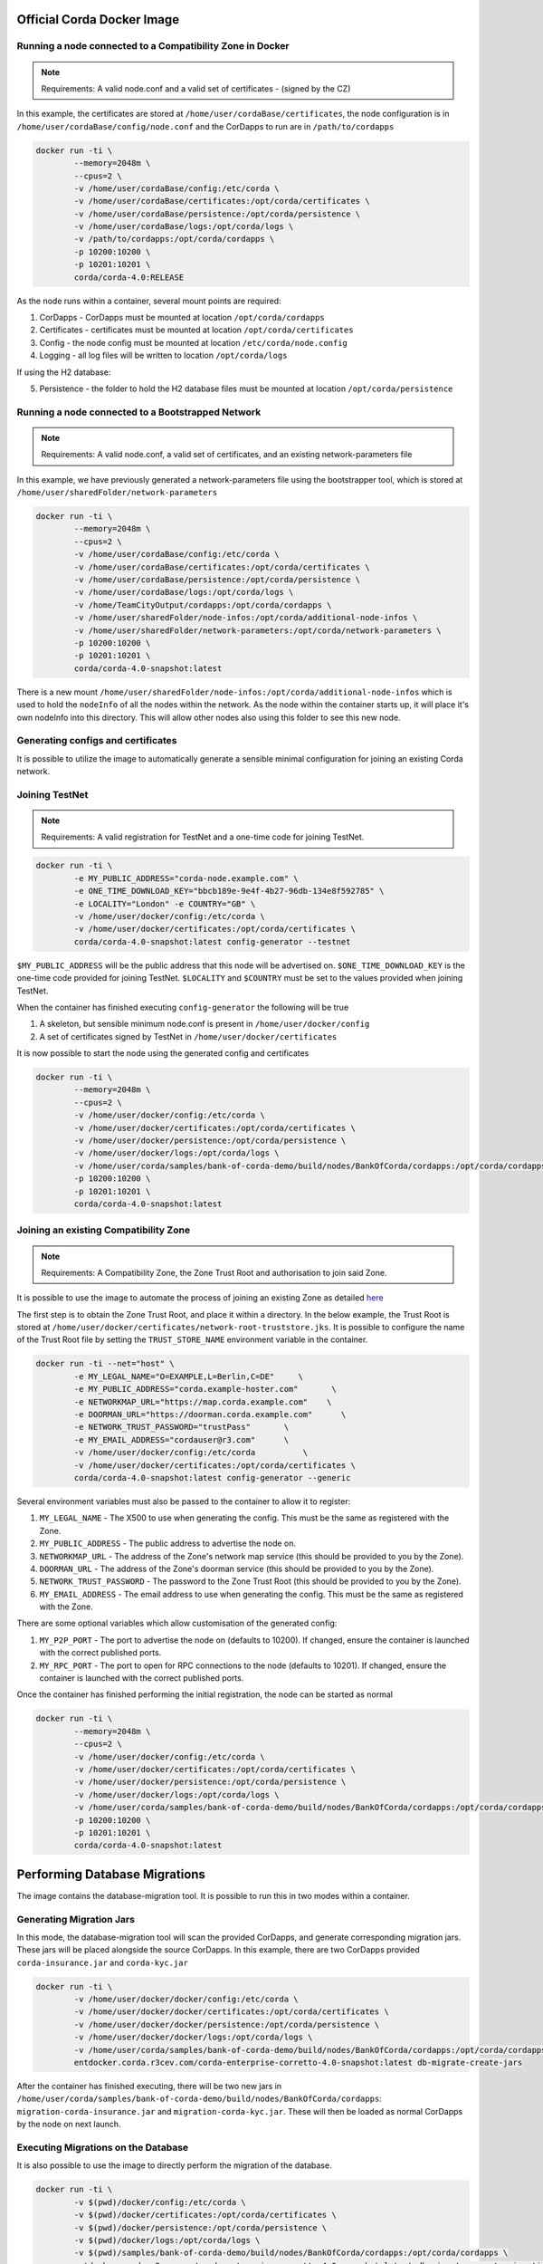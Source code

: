 Official Corda Docker Image
===========================

Running a node connected to a Compatibility Zone in Docker
----------------------------------------------------------

.. note:: Requirements: A valid node.conf and a valid set of certificates - (signed by the CZ)

In this example, the certificates are stored at ``/home/user/cordaBase/certificates``, the node configuration is in ``/home/user/cordaBase/config/node.conf`` and the CorDapps to run are in ``/path/to/cordapps``

.. code-block:: shell

    docker run -ti \
            --memory=2048m \
            --cpus=2 \
            -v /home/user/cordaBase/config:/etc/corda \
            -v /home/user/cordaBase/certificates:/opt/corda/certificates \
            -v /home/user/cordaBase/persistence:/opt/corda/persistence \
            -v /home/user/cordaBase/logs:/opt/corda/logs \
            -v /path/to/cordapps:/opt/corda/cordapps \
            -p 10200:10200 \
            -p 10201:10201 \
            corda/corda-4.0:RELEASE

As the node runs within a container, several mount points are required:

1. CorDapps - CorDapps must be mounted at location ``/opt/corda/cordapps``
2. Certificates - certificates must be mounted at location ``/opt/corda/certificates``
3. Config - the node config must be mounted at location ``/etc/corda/node.config``
4. Logging - all log files will be written to location ``/opt/corda/logs``

If using the H2 database:

5. Persistence - the folder to hold the H2 database files must be mounted at location ``/opt/corda/persistence``

Running a node connected to a Bootstrapped Network
--------------------------------------------------

.. note:: Requirements: A valid node.conf, a valid set of certificates, and an existing network-parameters file

In this example, we have previously generated a network-parameters file using the bootstrapper tool, which is stored at ``/home/user/sharedFolder/network-parameters``


.. code-block:: shell

    docker run -ti \
            --memory=2048m \
            --cpus=2 \
            -v /home/user/cordaBase/config:/etc/corda \
            -v /home/user/cordaBase/certificates:/opt/corda/certificates \
            -v /home/user/cordaBase/persistence:/opt/corda/persistence \
            -v /home/user/cordaBase/logs:/opt/corda/logs \
            -v /home/TeamCityOutput/cordapps:/opt/corda/cordapps \
            -v /home/user/sharedFolder/node-infos:/opt/corda/additional-node-infos \
            -v /home/user/sharedFolder/network-parameters:/opt/corda/network-parameters \
            -p 10200:10200 \
            -p 10201:10201 \
            corda/corda-4.0-snapshot:latest

There is a new mount ``/home/user/sharedFolder/node-infos:/opt/corda/additional-node-infos`` which is used to hold the ``nodeInfo`` of all the nodes within the network.
As the node within the container starts up, it will place it's own nodeInfo into this directory. This will allow other nodes also using this folder to see this new node.


Generating configs and certificates
-----------------------------------

It is possible to utilize the image to automatically generate a sensible minimal configuration for joining an existing Corda network.

Joining TestNet
---------------

.. note:: Requirements: A valid registration for TestNet and a one-time code for joining TestNet.

.. code-block:: shell

    docker run -ti \
            -e MY_PUBLIC_ADDRESS="corda-node.example.com" \
            -e ONE_TIME_DOWNLOAD_KEY="bbcb189e-9e4f-4b27-96db-134e8f592785" \
            -e LOCALITY="London" -e COUNTRY="GB" \
            -v /home/user/docker/config:/etc/corda \
            -v /home/user/docker/certificates:/opt/corda/certificates \
            corda/corda-4.0-snapshot:latest config-generator --testnet

``$MY_PUBLIC_ADDRESS`` will be the public address that this node will be advertised on.
``$ONE_TIME_DOWNLOAD_KEY`` is the one-time code provided for joining TestNet.
``$LOCALITY`` and ``$COUNTRY`` must be set to the values provided when joining TestNet.

When the container has finished executing ``config-generator`` the following will be true

1. A skeleton, but sensible minimum node.conf is present in ``/home/user/docker/config``
2. A set of certificates signed by TestNet in ``/home/user/docker/certificates``

It is now possible to start the node using the generated config and certificates

.. code-block:: shell

    docker run -ti \
            --memory=2048m \
            --cpus=2 \
            -v /home/user/docker/config:/etc/corda \
            -v /home/user/docker/certificates:/opt/corda/certificates \
            -v /home/user/docker/persistence:/opt/corda/persistence \
            -v /home/user/docker/logs:/opt/corda/logs \
            -v /home/user/corda/samples/bank-of-corda-demo/build/nodes/BankOfCorda/cordapps:/opt/corda/cordapps \
            -p 10200:10200 \
            -p 10201:10201 \
            corda/corda-4.0-snapshot:latest


Joining an existing Compatibility Zone
--------------------------------------

.. note:: Requirements: A Compatibility Zone, the Zone Trust Root and authorisation to join said Zone.

It is possible to use the image to automate the process of joining an existing Zone as detailed `here <joining-a-compatibility-zone.html#connecting-to-a-compatibility-zone>`__

The first step is to obtain the Zone Trust Root, and place it within a directory. In the below example, the Trust Root is stored at ``/home/user/docker/certificates/network-root-truststore.jks``.
It is possible to configure the name of the Trust Root file by setting the ``TRUST_STORE_NAME`` environment variable in the container.

.. code-block:: shell

    docker run -ti --net="host" \
            -e MY_LEGAL_NAME="O=EXAMPLE,L=Berlin,C=DE"     \
            -e MY_PUBLIC_ADDRESS="corda.example-hoster.com"       \
            -e NETWORKMAP_URL="https://map.corda.example.com"    \
            -e DOORMAN_URL="https://doorman.corda.example.com"      \
            -e NETWORK_TRUST_PASSWORD="trustPass"       \
            -e MY_EMAIL_ADDRESS="cordauser@r3.com"      \
            -v /home/user/docker/config:/etc/corda          \
            -v /home/user/docker/certificates:/opt/corda/certificates \
            corda/corda-4.0-snapshot:latest config-generator --generic


Several environment variables must also be passed to the container to allow it to register:

1. ``MY_LEGAL_NAME`` - The X500 to use when generating the config. This must be the same as registered with the Zone.
2. ``MY_PUBLIC_ADDRESS`` - The public address to advertise the node on.
3. ``NETWORKMAP_URL`` - The address of the Zone's network map service (this should be provided to you by the Zone).
4. ``DOORMAN_URL`` - The address of the Zone's doorman service (this should be provided to you by the Zone).
5. ``NETWORK_TRUST_PASSWORD`` - The password to the Zone Trust Root (this should be provided to you by the Zone).
6. ``MY_EMAIL_ADDRESS`` - The email address to use when generating the config. This must be the same as registered with the Zone.

There are some optional variables which allow customisation of the generated config:

1. ``MY_P2P_PORT`` - The port to advertise the node on (defaults to 10200). If changed, ensure the container is launched with the correct published ports.
2. ``MY_RPC_PORT`` - The port to open for RPC connections to the node (defaults to 10201). If changed, ensure the container is launched with the correct published ports.

Once the container has finished performing the initial registration, the node can be started as normal

.. code-block:: shell

    docker run -ti \
            --memory=2048m \
            --cpus=2 \
            -v /home/user/docker/config:/etc/corda \
            -v /home/user/docker/certificates:/opt/corda/certificates \
            -v /home/user/docker/persistence:/opt/corda/persistence \
            -v /home/user/docker/logs:/opt/corda/logs \
            -v /home/user/corda/samples/bank-of-corda-demo/build/nodes/BankOfCorda/cordapps:/opt/corda/cordapps \
            -p 10200:10200 \
            -p 10201:10201 \
            corda/corda-4.0-snapshot:latest

Performing Database Migrations
==============================

The image contains the database-migration tool. It is possible to run this in two modes within a container.

Generating Migration Jars
-------------------------

In this mode, the database-migration tool will scan the provided CorDapps, and generate corresponding migration jars. These jars will be placed alongside
the source CorDapps. In this example, there are two CorDapps provided ``corda-insurance.jar`` and ``corda-kyc.jar``

.. code-block:: shell

    docker run -ti \
            -v /home/user/docker/docker/config:/etc/corda \
            -v /home/user/docker/docker/certificates:/opt/corda/certificates \
            -v /home/user/docker/docker/persistence:/opt/corda/persistence \
            -v /home/user/docker/docker/logs:/opt/corda/logs \
            -v /home/user/corda/samples/bank-of-corda-demo/build/nodes/BankOfCorda/cordapps:/opt/corda/cordapps \
            entdocker.corda.r3cev.com/corda-enterprise-corretto-4.0-snapshot:latest db-migrate-create-jars

After the container has finished executing, there will be two new jars in ``/home/user/corda/samples/bank-of-corda-demo/build/nodes/BankOfCorda/cordapps``: ``migration-corda-insurance.jar`` and ``migration-corda-kyc.jar``.
These will then be loaded as normal CorDapps by the node on next launch.

Executing Migrations on the Database
------------------------------------

It is also possible to use the image to directly perform the migration of the database.

.. code-block:: shell

    docker run -ti \
            -v $(pwd)/docker/config:/etc/corda \
            -v $(pwd)/docker/certificates:/opt/corda/certificates \
            -v $(pwd)/docker/persistence:/opt/corda/persistence \
            -v $(pwd)/docker/logs:/opt/corda/logs \
            -v $(pwd)/samples/bank-of-corda-demo/build/nodes/BankOfCorda/cordapps:/opt/corda/cordapps \
            entdocker.corda.r3cev.com/corda-enterprise-corretto-4.0-snapshot:latest db-migrate-execute-migration


If the container is launched with the ``db-migrate-execute-migration`` command, the migration is directly applied to the database.